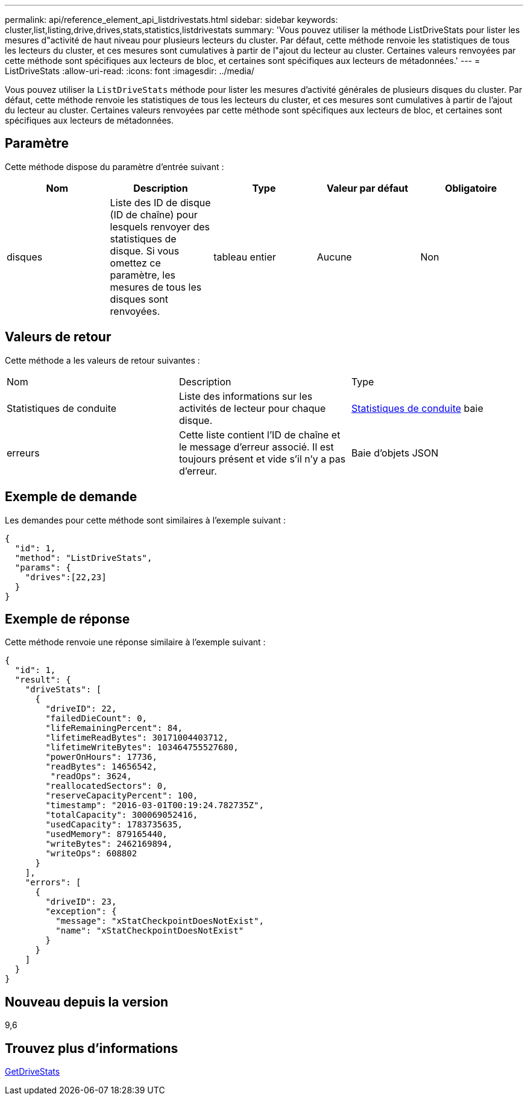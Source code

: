 ---
permalink: api/reference_element_api_listdrivestats.html 
sidebar: sidebar 
keywords: cluster,list,listing,drive,drives,stats,statistics,listdrivestats 
summary: 'Vous pouvez utiliser la méthode ListDriveStats pour lister les mesures d"activité de haut niveau pour plusieurs lecteurs du cluster. Par défaut, cette méthode renvoie les statistiques de tous les lecteurs du cluster, et ces mesures sont cumulatives à partir de l"ajout du lecteur au cluster. Certaines valeurs renvoyées par cette méthode sont spécifiques aux lecteurs de bloc, et certaines sont spécifiques aux lecteurs de métadonnées.' 
---
= ListDriveStats
:allow-uri-read: 
:icons: font
:imagesdir: ../media/


[role="lead"]
Vous pouvez utiliser la `ListDriveStats` méthode pour lister les mesures d'activité générales de plusieurs disques du cluster. Par défaut, cette méthode renvoie les statistiques de tous les lecteurs du cluster, et ces mesures sont cumulatives à partir de l'ajout du lecteur au cluster. Certaines valeurs renvoyées par cette méthode sont spécifiques aux lecteurs de bloc, et certaines sont spécifiques aux lecteurs de métadonnées.



== Paramètre

Cette méthode dispose du paramètre d'entrée suivant :

|===
| Nom | Description | Type | Valeur par défaut | Obligatoire 


 a| 
disques
 a| 
Liste des ID de disque (ID de chaîne) pour lesquels renvoyer des statistiques de disque. Si vous omettez ce paramètre, les mesures de tous les disques sont renvoyées.
 a| 
tableau entier
 a| 
Aucune
 a| 
Non

|===


== Valeurs de retour

Cette méthode a les valeurs de retour suivantes :

|===


| Nom | Description | Type 


 a| 
Statistiques de conduite
 a| 
Liste des informations sur les activités de lecteur pour chaque disque.
 a| 
xref:reference_element_api_drivestats.adoc[Statistiques de conduite] baie



 a| 
erreurs
 a| 
Cette liste contient l'ID de chaîne et le message d'erreur associé. Il est toujours présent et vide s'il n'y a pas d'erreur.
 a| 
Baie d'objets JSON

|===


== Exemple de demande

Les demandes pour cette méthode sont similaires à l'exemple suivant :

[listing]
----
{
  "id": 1,
  "method": "ListDriveStats",
  "params": {
    "drives":[22,23]
  }
}
----


== Exemple de réponse

Cette méthode renvoie une réponse similaire à l'exemple suivant :

[listing]
----
{
  "id": 1,
  "result": {
    "driveStats": [
      {
        "driveID": 22,
        "failedDieCount": 0,
        "lifeRemainingPercent": 84,
        "lifetimeReadBytes": 30171004403712,
        "lifetimeWriteBytes": 103464755527680,
        "powerOnHours": 17736,
        "readBytes": 14656542,
         "readOps": 3624,
        "reallocatedSectors": 0,
        "reserveCapacityPercent": 100,
        "timestamp": "2016-03-01T00:19:24.782735Z",
        "totalCapacity": 300069052416,
        "usedCapacity": 1783735635,
        "usedMemory": 879165440,
        "writeBytes": 2462169894,
        "writeOps": 608802
      }
    ],
    "errors": [
      {
        "driveID": 23,
        "exception": {
          "message": "xStatCheckpointDoesNotExist",
          "name": "xStatCheckpointDoesNotExist"
        }
      }
    ]
  }
}
----


== Nouveau depuis la version

9,6



== Trouvez plus d'informations

xref:reference_element_api_getdrivestats.adoc[GetDriveStats]
